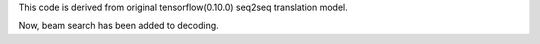 This code is derived from original tensorflow(0.10.0) seq2seq translation model.

Now, beam search has been added to decoding.